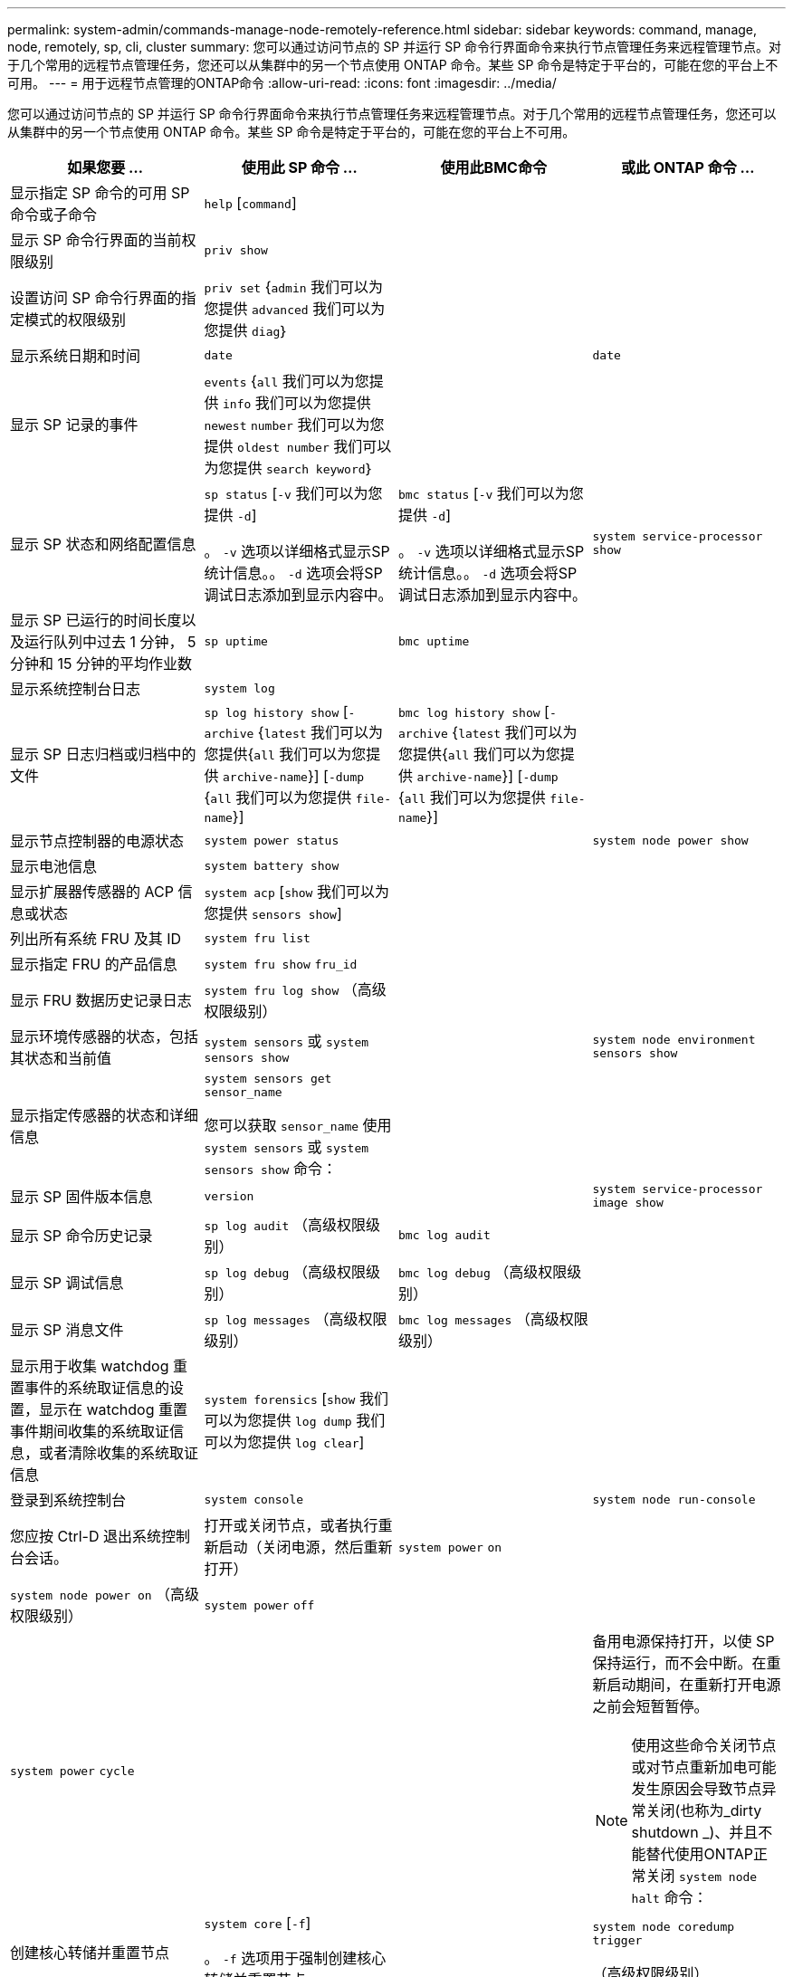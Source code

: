 ---
permalink: system-admin/commands-manage-node-remotely-reference.html 
sidebar: sidebar 
keywords: command, manage, node, remotely, sp, cli, cluster 
summary: 您可以通过访问节点的 SP 并运行 SP 命令行界面命令来执行节点管理任务来远程管理节点。对于几个常用的远程节点管理任务，您还可以从集群中的另一个节点使用 ONTAP 命令。某些 SP 命令是特定于平台的，可能在您的平台上不可用。 
---
= 用于远程节点管理的ONTAP命令
:allow-uri-read: 
:icons: font
:imagesdir: ../media/


[role="lead"]
您可以通过访问节点的 SP 并运行 SP 命令行界面命令来执行节点管理任务来远程管理节点。对于几个常用的远程节点管理任务，您还可以从集群中的另一个节点使用 ONTAP 命令。某些 SP 命令是特定于平台的，可能在您的平台上不可用。

|===
| 如果您要 ... | 使用此 SP 命令 ... | 使用此BMC命令 | 或此 ONTAP 命令 ... 


 a| 
显示指定 SP 命令的可用 SP 命令或子命令
 a| 
`help` [`command`]
 a| 
 a| 



 a| 
显示 SP 命令行界面的当前权限级别
 a| 
`priv show`
 a| 
 a| 



 a| 
设置访问 SP 命令行界面的指定模式的权限级别
 a| 
`priv set` {`admin` 我们可以为您提供 `advanced` 我们可以为您提供 `diag`｝
 a| 
 a| 



 a| 
显示系统日期和时间
 a| 
`date`
 a| 
 a| 
`date`



 a| 
显示 SP 记录的事件
 a| 
`events` {`all` 我们可以为您提供 `info` 我们可以为您提供 `newest` `number` 我们可以为您提供 `oldest number` 我们可以为您提供 `search keyword`｝
 a| 
 a| 



 a| 
显示 SP 状态和网络配置信息
 a| 
`sp status` [`-v` 我们可以为您提供 `-d`]

。 `-v` 选项以详细格式显示SP统计信息。。 `-d` 选项会将SP调试日志添加到显示内容中。
 a| 
`bmc status` [`-v` 我们可以为您提供 `-d`]

。 `-v` 选项以详细格式显示SP统计信息。。 `-d` 选项会将SP调试日志添加到显示内容中。
 a| 
`system service-processor show`



 a| 
显示 SP 已运行的时间长度以及运行队列中过去 1 分钟， 5 分钟和 15 分钟的平均作业数
 a| 
`sp uptime`
 a| 
`bmc uptime`
 a| 



 a| 
显示系统控制台日志
 a| 
`system log`
 a| 
 a| 



 a| 
显示 SP 日志归档或归档中的文件
 a| 
`sp log history show` [`-archive` {`latest` 我们可以为您提供{`all` 我们可以为您提供 `archive-name`}] [`-dump` {`all` 我们可以为您提供 `file-name`}]
 a| 
`bmc log history show` [`-archive` {`latest` 我们可以为您提供{`all` 我们可以为您提供 `archive-name`}] [`-dump` {`all` 我们可以为您提供 `file-name`}]
 a| 



 a| 
显示节点控制器的电源状态
 a| 
`system power status`
 a| 
 a| 
`system node power show`



 a| 
显示电池信息
 a| 
`system battery show`
 a| 
 a| 



 a| 
显示扩展器传感器的 ACP 信息或状态
 a| 
`system acp` [`show` 我们可以为您提供 `sensors show`]
 a| 
 a| 



 a| 
列出所有系统 FRU 及其 ID
 a| 
`system fru list`
 a| 
 a| 



 a| 
显示指定 FRU 的产品信息
 a| 
`system fru show` `fru_id`
 a| 
 a| 



 a| 
显示 FRU 数据历史记录日志
 a| 
`system fru log show` （高级权限级别）
 a| 
 a| 



 a| 
显示环境传感器的状态，包括其状态和当前值
 a| 
`system sensors` 或 `system sensors show`
 a| 
 a| 
`system node environment sensors show`



 a| 
显示指定传感器的状态和详细信息
 a| 
`system sensors get` `sensor_name`

您可以获取 `sensor_name` 使用 `system sensors` 或 `system sensors show` 命令：
 a| 
 a| 



 a| 
显示 SP 固件版本信息
 a| 
`version`
 a| 
 a| 
`system service-processor image show`



 a| 
显示 SP 命令历史记录
 a| 
`sp log audit` （高级权限级别）
 a| 
`bmc log audit`
 a| 



 a| 
显示 SP 调试信息
 a| 
`sp log debug` （高级权限级别）
 a| 
`bmc log debug` （高级权限级别）
 a| 



 a| 
显示 SP 消息文件
 a| 
`sp log messages` （高级权限级别）
 a| 
`bmc log messages` （高级权限级别）
 a| 



 a| 
显示用于收集 watchdog 重置事件的系统取证信息的设置，显示在 watchdog 重置事件期间收集的系统取证信息，或者清除收集的系统取证信息
 a| 
`system forensics` [`show` 我们可以为您提供 `log dump` 我们可以为您提供 `log clear`]
 a| 
 a| 



 a| 
登录到系统控制台
 a| 
`system console`
 a| 
 a| 
`system node run-console`



 a| 
您应按 Ctrl-D 退出系统控制台会话。



 a| 
打开或关闭节点，或者执行重新启动（关闭电源，然后重新打开）
 a| 
`system power` `on`
 a| 
 a| 
`system node power on` （高级权限级别）



 a| 
`system power` `off`
 a| 
 a| 



 a| 
`system power` `cycle`
 a| 
 a| 



 a| 
备用电源保持打开，以使 SP 保持运行，而不会中断。在重新启动期间，在重新打开电源之前会短暂暂停。

[NOTE]
====
使用这些命令关闭节点或对节点重新加电可能发生原因会导致节点异常关闭(也称为_dirty shutdown _)、并且不能替代使用ONTAP正常关闭 `system node halt` 命令：

====


 a| 
创建核心转储并重置节点
 a| 
`system core` [`-f`]

。 `-f` 选项用于强制创建核心转储并重置节点。
 a| 
 a| 
`system node coredump trigger`

（高级权限级别）



 a| 
这些命令的效果与按节点上的不可屏蔽中断（ NMI ）按钮相同，它会导致节点异常关闭，并在暂停节点时强制转储核心文件。当节点上的ONTAP挂起或不响应等命令时、这些命令很有用 `system node shutdown`。生成的核心转储文件将显示在的输出中 `system node coredump show` 命令：只要节点的输入电源不中断， SP 就会保持运行。



 a| 
使用可选指定的 BIOS 固件映像（主，备份或当前）重新启动节点，以从节点启动设备映像损坏等问题中恢复
 a| 
`system reset` {`primary` 我们可以为您提供 `backup` 我们可以为您提供 `current`｝
 a| 
 a| 
`system node reset` 使用 `-firmware` {`primary` 我们可以为您提供 `backup` 我们可以为您提供 `current`}参数(高级权限级别)

`system node reset`



 a| 
[NOTE]
====
此操作会导致节点异常关闭。

====
如果未指定 BIOS 固件映像，则会使用当前映像进行重新启动。只要节点的输入电源不中断， SP 就会保持运行。



 a| 
显示电池固件自动更新的状态，或者在下次 SP 启动时启用或禁用电池固件自动更新
 a| 
`system battery auto_update` [`status` 我们可以为您提供 `enable` 我们可以为您提供 `disable`]

（高级权限级别）
 a| 
 a| 



 a| 
将当前电池固件映像与指定的固件映像进行比较
 a| 
`system battery verify` [`image_URL`]

（高级权限级别）

条件 `image_URL` 未指定、则使用默认电池固件映像进行比较。
 a| 
 a| 



 a| 
从指定位置的映像更新电池固件
 a| 
`system battery flash` `image_URL`

（高级权限级别）

如果电池固件自动升级过程因某种原因失败，请使用此命令。
 a| 
 a| 



 a| 
使用指定位置的映像更新 SP 固件
 a| 
`sp update` `image_URL image_URL` 不得超过200个字符。
 a| 
`bmc update` `image_URL image_URL` 不得超过200个字符。
 a| 
`system service-processor image update`



 a| 
重新启动 SP
 a| 
`sp reboot`
 a| 
 a| 
`system service-processor reboot-sp`



 a| 
擦除 NVRAM 闪存内容
 a| 
`system nvram flash clear` （高级权限级别）

控制器电源关闭时、无法启动此命令 (`system power off`）。
 a| 
 a| 



 a| 
退出 SP 命令行界面
 a| 
`exit`
 a| 
 a| 

|===